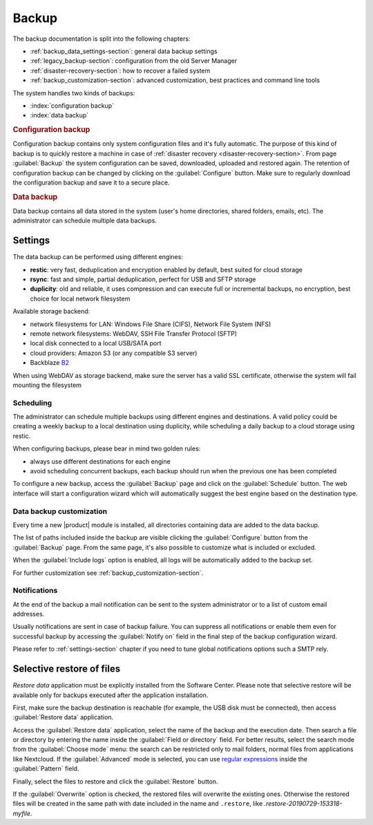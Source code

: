 .. _backup-section:

======
Backup
======

The backup documentation is split into the following chapters:

* :ref:`backup_data_settings-section`: general data backup settings
* :ref:`legacy_backup-section`: configuration from the old Server Manager
* :ref:`disaster-recovery-section`: how to recover a failed system
* :ref:`backup_customization-section`: advanced customization, best practices and command line tools

The system handles two kinds of backups:

* :index:`configuration backup`
* :index:`data backup`

.. rubric:: Configuration backup

Configuration backup contains only system configuration files and it's fully automatic. 
The purpose of this kind of backup is to quickly restore a machine in case of
:ref:`disaster recovery <disaster-recovery-section>`.
From page :guilabel:`Backup` the system configuration can be saved, downloaded, uploaded and restored again.
The retention of configuration backup can be changed by clicking on the :guilabel:`Configure` button.
Make sure to regularly download the configuration backup and save it to a secure place.

.. rubric:: Data backup

Data backup contains all data stored in the system (user's home directories, shared folders, emails, etc).
The administrator can schedule multiple data backups.

.. _backup_data_settings-section:

Settings
========

The data backup can be performed using different engines:

* **restic**: very fast, deduplication and encryption enabled by default, best suited for cloud storage
* **rsync**: fast and simple, partial deduplication, perfect for USB and SFTP storage
* **duplicity**: old and reliable, it uses compression and can execute full or incremental backups, no encryption,
  best choice for local network filesystem

Available storage backend:

* network filesystems for LAN: Windows File Share (CIFS), Network File System (NFS)
* remote network filesystems: WebDAV, SSH File Transfer Protocol (SFTP)
* local disk connected to a local USB/SATA port
* cloud providers: Amazon S3 (or any compatible S3 server)
* Backblaze `B2 <https://www.backblaze.com/b2/cloud-storage.html>`_

When using WebDAV as storage backend, make sure the server has a valid SSL certificate,
otherwise the system will fail mounting the filesystem

Scheduling
----------

The administrator can schedule multiple backups using different engines and destinations.
A valid policy could be creating a weekly backup to a local destination using duplicity, while scheduling
a daily backup to a cloud storage using restic.

When configuring backups, please bear in mind two golden rules:

* always use different destinations for each engine
* avoid scheduling concurrent backups, each backup should run when the previous one has been completed

To configure a new backup, access the :guilabel:`Backup` page and click on the :guilabel:`Schedule` button.
The web interface will start a configuration wizard which will automatically suggest the best engine based on the destination type.

.. _backup_basic_customization-section:

Data backup customization
-------------------------

Every time a new |product| module is installed, all directories containing data are added
to the data backup.

The list of paths included inside the backup are visible clicking the :guilabel:`Configure`
button from the :guilabel:`Backup` page.
From the same page, it's also possible to customize what is included or excluded.

When the :guilabel:`Include logs` option is enabled, all logs will be automatically added
to the backup set.

For further customization see :ref:`backup_customization-section`.

Notifications
-------------

At the end of the backup a mail notification can be sent to the system administrator or to
a list of custom email addresses.

Usually notifications are sent in case of backup failure. You can suppress all notifications
or enable them even for successful backup by accessing the :guilabel:`Notify on` field in the
final step of the backup configuration wizard.

Please refer to :ref:`settings-section` chapter if you need to tune global notifications
options such a SMTP rely.

.. _selective_restore-section:

Selective restore of files
==========================

*Restore data* application must be explicitly installed from the Software Center.
Please note that selective restore will be available only for backups executed after the
application installation.

First, make sure the backup destination is reachable (for example, the USB disk must be
connected), then access :guilabel:`Restore data` application.

Access the :guilabel:`Restore data` application, select the name of the backup and the execution date.
Then search a file or directory by entering the name inside the :guilabel:`Field or directory` field.
For better results, select the search mode from the :guilabel:`Choose mode` menu:
the search can be restricted only to mail folders, normal files from applications like Nextcloud.
If the :guilabel:`Advanced` mode is selected, you can use `regular expressions <https://en.wikipedia.org/wiki/Regular_expression>`_ inside the :guilabel:`Pattern` field.

Finally, select the files to restore and click the :guilabel:`Restore` button.

If the :guilabel:`Overwrite` option is checked, the restored files will overwrite the existing ones.
Otherwise the restored files will be created in the same path with date included in the name and ``.restore``, like `.restore-20190729-153318-myfile`.
